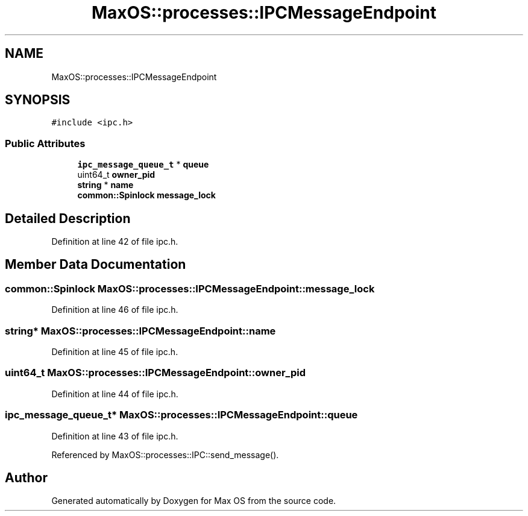 .TH "MaxOS::processes::IPCMessageEndpoint" 3 "Sat Mar 29 2025" "Version 0.1" "Max OS" \" -*- nroff -*-
.ad l
.nh
.SH NAME
MaxOS::processes::IPCMessageEndpoint
.SH SYNOPSIS
.br
.PP
.PP
\fC#include <ipc\&.h>\fP
.SS "Public Attributes"

.in +1c
.ti -1c
.RI "\fBipc_message_queue_t\fP * \fBqueue\fP"
.br
.ti -1c
.RI "uint64_t \fBowner_pid\fP"
.br
.ti -1c
.RI "\fBstring\fP * \fBname\fP"
.br
.ti -1c
.RI "\fBcommon::Spinlock\fP \fBmessage_lock\fP"
.br
.in -1c
.SH "Detailed Description"
.PP 
Definition at line 42 of file ipc\&.h\&.
.SH "Member Data Documentation"
.PP 
.SS "\fBcommon::Spinlock\fP MaxOS::processes::IPCMessageEndpoint::message_lock"

.PP
Definition at line 46 of file ipc\&.h\&.
.SS "\fBstring\fP* MaxOS::processes::IPCMessageEndpoint::name"

.PP
Definition at line 45 of file ipc\&.h\&.
.SS "uint64_t MaxOS::processes::IPCMessageEndpoint::owner_pid"

.PP
Definition at line 44 of file ipc\&.h\&.
.SS "\fBipc_message_queue_t\fP* MaxOS::processes::IPCMessageEndpoint::queue"

.PP
Definition at line 43 of file ipc\&.h\&.
.PP
Referenced by MaxOS::processes::IPC::send_message()\&.

.SH "Author"
.PP 
Generated automatically by Doxygen for Max OS from the source code\&.
